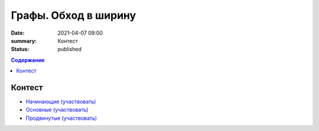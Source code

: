 Графы. Обход в ширину
#####################

:date: 2021-04-07 09:00
:summary: Контест
:status: published

.. default-role:: code
.. contents:: Содержание

Контест
=======

- `Начинающие (участвовать) <http://judge2.vdi.mipt.ru/cgi-bin/new-client?contest_id=94262>`_
- `Основные (участвовать) <http://judge2.vdi.mipt.ru/cgi-bin/new-client?contest_id=94263>`_
- `Продвинутые (участвовать) <http://judge2.vdi.mipt.ru/cgi-bin/new-client?contest_id=94264>`_
